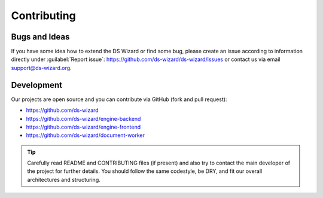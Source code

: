 ************
Contributing
************

Bugs and Ideas
==============

If you have some idea how to extend the DS Wizard or find some bug, please create an issue according to information directly under :guilabel:`Report issue`: https://github.com/ds-wizard/ds-wizard/issues or contact us via email support@ds-wizard.org.

Development
===========

Our projects are open source and you can contribute via GitHub (fork and pull request):

- https://github.com/ds-wizard
- https://github.com/ds-wizard/engine-backend
- https://github.com/ds-wizard/engine-frontend
- https://github.com/ds-wizard/document-worker

.. Tip::

   Carefully read README and CONTRIBUTING files (if present) and also try to contact the main developer of the project for further details. You should follow the same codestyle, be DRY, and fit our overall architectures and structuring.

